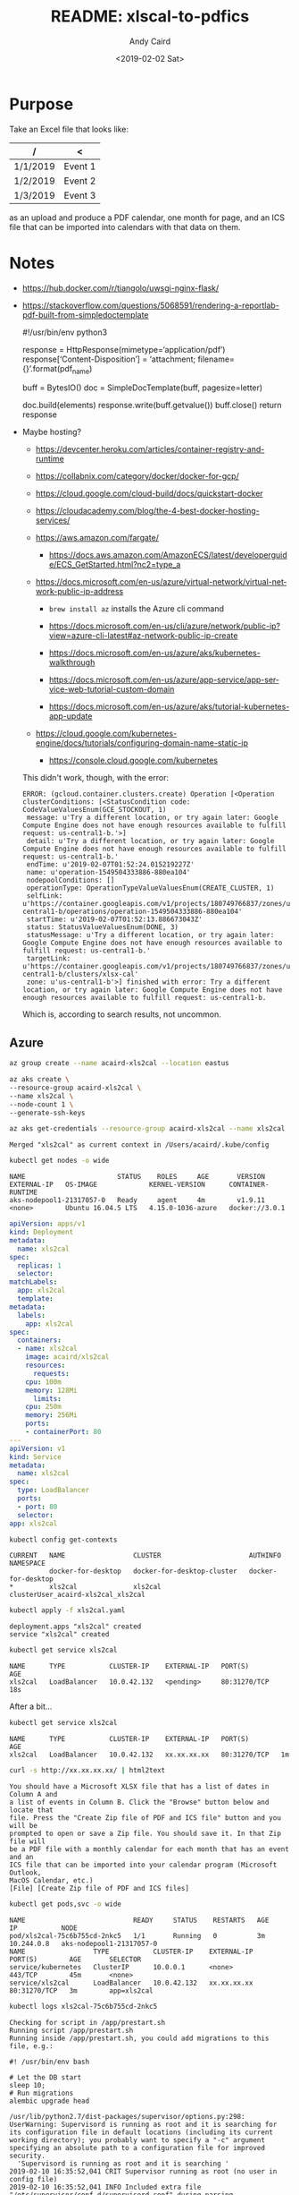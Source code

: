 #+OPTIONS: ':t *:t -:t ::t <:t H:3 \n:nil ^:t arch:headline author:t
#+OPTIONS: broken-links:nil c:nil creator:nil d:(not "LOGBOOK")
#+OPTIONS: date:t e:t email:nil f:t inline:t num:t p:nil pri:nil
#+OPTIONS: prop:nil stat:t tags:t tasks:t tex:t timestamp:t title:t
#+OPTIONS: toc:t todo:t |:t
#+TITLE: README: xlscal-to-pdfics
#+DATE: <2019-02-02 Sat>
#+AUTHOR: Andy Caird
#+EMAIL: acaird@gmail.com
#+LANGUAGE: en
#+SELECT_TAGS: export
#+EXCLUDE_TAGS: noexport
#+CREATOR: Emacs 26.1 (Org mode 9.1.9)

* Purpose

  Take an Excel file that looks like:

  | /        | <       |
  |----------+---------|
  | 1/1/2019 | Event 1 |
  | 1/2/2019 | Event 2 |
  | 1/3/2019 | Event 3 |
  |----------+---------|

  as an upload and produce a PDF calendar, one month for page, and an
  ICS file that can be imported into calendars with that data on them.

* Notes

  - https://hub.docker.com/r/tiangolo/uwsgi-nginx-flask/

  - https://stackoverflow.com/questions/5068591/rendering-a-reportlab-pdf-built-from-simpledoctemplate

    #+BEGIN_EXAMPLE python
      #!/usr/bin/env python3

      response = HttpResponse(mimetype='application/pdf')
      response['Content-Disposition'] = 'attachment; filename={}'.format(pdf_name)

      buff = BytesIO()
      doc = SimpleDocTemplate(buff, pagesize=letter)

      doc.build(elements)
      response.write(buff.getvalue())
      buff.close()
      return response
    #+END_EXAMPLE

  - Maybe hosting?

    - https://devcenter.heroku.com/articles/container-registry-and-runtime

    - https://collabnix.com/category/docker/docker-for-gcp/

    - https://cloud.google.com/cloud-build/docs/quickstart-docker

    - https://cloudacademy.com/blog/the-4-best-docker-hosting-services/

    - https://aws.amazon.com/fargate/
    
      - https://docs.aws.amazon.com/AmazonECS/latest/developerguide/ECS_GetStarted.html?nc2=type_a
      
    - https://docs.microsoft.com/en-us/azure/virtual-network/virtual-network-public-ip-address

      - =brew install az= installs the Azure cli command

      - https://docs.microsoft.com/en-us/cli/azure/network/public-ip?view=azure-cli-latest#az-network-public-ip-create

      - https://docs.microsoft.com/en-us/azure/aks/kubernetes-walkthrough

      - https://docs.microsoft.com/en-us/azure/app-service/app-service-web-tutorial-custom-domain

      - https://docs.microsoft.com/en-us/azure/aks/tutorial-kubernetes-app-update
    
    - https://cloud.google.com/kubernetes-engine/docs/tutorials/configuring-domain-name-static-ip

      - https://console.cloud.google.com/kubernetes

	This didn't work, though, with the error:
	#+BEGIN_EXAMPLE
	  ERROR: (gcloud.container.clusters.create) Operation [<Operation clusterConditions: [<StatusCondition code: CodeValueValuesEnum(GCE_STOCKOUT, 1)
	   message: u'Try a different location, or try again later: Google Compute Engine does not have enough resources available to fulfill request: us-central1-b.'>]
	   detail: u'Try a different location, or try again later: Google Compute Engine does not have enough resources available to fulfill request: us-central1-b.'
	   endTime: u'2019-02-07T01:52:24.015219227Z'
	   name: u'operation-1549504333886-880ea104'
	   nodepoolConditions: []
	   operationType: OperationTypeValueValuesEnum(CREATE_CLUSTER, 1)
	   selfLink: u'https://container.googleapis.com/v1/projects/180749766837/zones/us-central1-b/operations/operation-1549504333886-880ea104'
	   startTime: u'2019-02-07T01:52:13.886673043Z'
	   status: StatusValueValuesEnum(DONE, 3)
	   statusMessage: u'Try a different location, or try again later: Google Compute Engine does not have enough resources available to fulfill request: us-central1-b.'
	   targetLink: u'https://container.googleapis.com/v1/projects/180749766837/zones/us-central1-b/clusters/xlsx-cal'
	   zone: u'us-central1-b'>] finished with error: Try a different location, or try again later: Google Compute Engine does not have enough resources available to fulfill request: us-central1-b.
	#+END_EXAMPLE

	Which is, according to search results, not uncommon.

** Azure


   #+BEGIN_SRC sh :exports both :results output
     az group create --name acaird-xls2cal --location eastus
   #+END_SRC

   #+BEGIN_SRC sh :exports both :results output
     az aks create \
	 --resource-group acaird-xls2cal \
	 --name xls2cal \
	 --node-count 1 \
	 --generate-ssh-keys
   #+END_SRC

   #+BEGIN_SRC sh :exports both :results output
   az aks get-credentials --resource-group acaird-xls2cal --name xls2cal
   #+END_SRC

   #+RESULTS:
   : Merged "xls2cal" as current context in /Users/acaird/.kube/config

   #+BEGIN_SRC sh :exports both :results output
   kubectl get nodes -o wide
   #+END_SRC

   #+RESULTS:
   : NAME                       STATUS    ROLES     AGE       VERSION   EXTERNAL-IP   OS-IMAGE             KERNEL-VERSION      CONTAINER-RUNTIME
   : aks-nodepool1-21317057-0   Ready     agent     4m        v1.9.11   <none>        Ubuntu 16.04.5 LTS   4.15.0-1036-azure   docker://3.0.1

   #+BEGIN_SRC yaml :tangle xls2cal.yaml
     apiVersion: apps/v1
     kind: Deployment
     metadata:
       name: xls2cal
     spec:
       replicas: 1
       selector:
	 matchLabels:
	   app: xls2cal
       template:
	 metadata:
	   labels:
	     app: xls2cal
	 spec:
	   containers:
	   - name: xls2cal
	     image: acaird/xls2cal
	     resources:
	       requests:
		 cpu: 100m
		 memory: 128Mi
	       limits:
		 cpu: 250m
		 memory: 256Mi
	     ports:
	     - containerPort: 80
     ---
     apiVersion: v1
     kind: Service
     metadata:
       name: xls2cal
     spec:
       type: LoadBalancer
       ports:
       - port: 80
       selector:
	 app: xls2cal
   #+END_SRC

   #+BEGIN_SRC sh :results output :exports both
   kubectl config get-contexts
   #+END_SRC

   #+RESULTS:
   : CURRENT   NAME                 CLUSTER                      AUTHINFO                                   NAMESPACE
   :           docker-for-desktop   docker-for-desktop-cluster   docker-for-desktop                         
   : *         xls2cal              xls2cal                      clusterUser_acaird-xls2cal_xls2cal         

   #+BEGIN_SRC sh :exports both :results output
   kubectl apply -f xls2cal.yaml
   #+END_SRC

   #+RESULTS:
   : deployment.apps "xls2cal" created
   : service "xls2cal" created

   #+BEGIN_SRC sh :exports both :results output
   kubectl get service xls2cal
   #+END_SRC

   #+RESULTS:
   : NAME      TYPE           CLUSTER-IP    EXTERNAL-IP   PORT(S)        AGE
   : xls2cal   LoadBalancer   10.0.42.132   <pending>     80:31270/TCP   18s

   After a bit...
   #+BEGIN_SRC sh :exports both :results output
   kubectl get service xls2cal
   #+END_SRC

   #+RESULTS:
   : NAME      TYPE           CLUSTER-IP    EXTERNAL-IP   PORT(S)        AGE
   : xls2cal   LoadBalancer   10.0.42.132   xx.xx.xx.xx   80:31270/TCP   1m

   #+BEGIN_SRC sh :exports both :results output
   curl -s http://xx.xx.xx.xx/ | html2text
   #+END_SRC

   #+RESULTS:
   #+begin_example
   You should have a Microsoft XLSX file that has a list of dates in Column A and
   a list of events in Column B. Click the "Browse" button below and locate that
   file. Press the "Create Zip file of PDF and ICS file" button and you will be
   prompted to open or save a Zip file. You should save it. In that Zip file will
   be a PDF file with a monthly calendar for each month that has an event and an
   ICS file that can be imported into your calendar program (Microsoft Outlook,
   MacOS Calendar, etc.)
   [File] [Create Zip file of PDF and ICS files]
   #+end_example

   #+BEGIN_SRC sh :exports both :results output
   kubectl get pods,svc -o wide
   #+END_SRC

   #+RESULTS:
   : NAME                           READY     STATUS    RESTARTS   AGE       IP           NODE
   : pod/xls2cal-75c6b755cd-2nkc5   1/1       Running   0          3m        10.244.0.8   aks-nodepool1-21317057-0
   : NAME                 TYPE           CLUSTER-IP    EXTERNAL-IP   PORT(S)        AGE       SELECTOR
   : service/kubernetes   ClusterIP      10.0.0.1      <none>        443/TCP        45m       <none>
   : service/xls2cal      LoadBalancer   10.0.42.132   xx.xx.xx.xx   80:31270/TCP   3m        app=xls2cal

   #+BEGIN_SRC sh :exports both :results output
   kubectl logs xls2cal-75c6b755cd-2nkc5
   #+END_SRC

   #+RESULTS:
   #+begin_example
   Checking for script in /app/prestart.sh
   Running script /app/prestart.sh
   Running inside /app/prestart.sh, you could add migrations to this file, e.g.:

   #! /usr/bin/env bash

   # Let the DB start
   sleep 10;
   # Run migrations
   alembic upgrade head

   /usr/lib/python2.7/dist-packages/supervisor/options.py:298: UserWarning: Supervisord is running as root and it is searching for its configuration file in default locations (including its current working directory); you probably want to specify a "-c" argument specifying an absolute path to a configuration file for improved security.
     'Supervisord is running as root and it is searching '
   2019-02-10 16:35:52,041 CRIT Supervisor running as root (no user in config file)
   2019-02-10 16:35:52,041 INFO Included extra file "/etc/supervisor/conf.d/supervisord.conf" during parsing
   2019-02-10 16:35:52,051 INFO RPC interface 'supervisor' initialized
   2019-02-10 16:35:52,051 CRIT Server 'unix_http_server' running without any HTTP authentication checking
   2019-02-10 16:35:52,051 INFO supervisord started with pid 1
   2019-02-10 16:35:53,053 INFO spawned: 'nginx' with pid 9
   2019-02-10 16:35:53,055 INFO spawned: 'uwsgi' with pid 10
   [uWSGI] getting INI configuration from /app/uwsgi.ini
   [uWSGI] getting INI configuration from /etc/uwsgi/uwsgi.ini

   ;uWSGI instance configuration
   [uwsgi]
   cheaper = 2
   processes = 16
   ini = /app/uwsgi.ini
   module = main
   callable = app
   ini = /etc/uwsgi/uwsgi.ini
   socket = /tmp/uwsgi.sock
   chown-socket = nginx:nginx
   chmod-socket = 664
   hook-master-start = unix_signal:15 gracefully_kill_them_all
   need-app = true
   die-on-term = true
   show-config = true
   ;end of configuration

   ,*** Starting uWSGI 2.0.17.1 (64bit) on [Sun Feb 10 16:35:53 2019] ***
   compiled with version: 6.3.0 20170516 on 02 February 2019 20:07:18
   os: Linux-4.15.0-1036-azure #38~16.04.1-Ubuntu SMP Fri Dec 7 03:21:52 UTC 2018
   nodename: xls2cal-75c6b755cd-2nkc5
   machine: x86_64
   clock source: unix
   ------  [...] ------
   [pid: 13|app: 0|req: 1/1] 10.244.0.1 () {32 vars in 331 bytes} [Sun Feb 10 16:36:54 2019] GET / => generated 1522 bytes in 17 msecs (HTTP/1.1 200) 2 headers in 81 bytes (1 switches on core 0)
   10.244.0.1 - - [10/Feb/2019:16:36:54 +0000] "GET / HTTP/1.1" 200 1522 "-" "curl/7.54.0" "-"
   10.244.0.1 - - [10/Feb/2019:16:39:03 +0000] "GET / HTTP/1.1" 200 1522 "-" "Mozilla/5.0 (Macintosh; Intel Mac OS X 10.13; rv:64.0) Gecko/20100101 Firefox/64.0" "-"
   [pid: 12|app: 0|req: 1/2] 10.244.0.1 () {40 vars in 601 bytes} [Sun Feb 10 16:39:03 2019] GET / => generated 1522 bytes in 18 msecs (HTTP/1.1 200) 2 headers in 81 bytes (1 switches on core 0)
   [pid: 13|app: 0|req: 2/3] 10.244.0.1 () {38 vars in 588 bytes} [Sun Feb 10 16:39:03 2019] GET /favicon.ico => generated 233 bytes in 8 msecs (HTTP/1.1 404) 2 headers in 72 bytes (1 switches on core 0)
   10.244.0.1 - - [10/Feb/2019:16:39:03 +0000] "GET /favicon.ico HTTP/1.1" 404 233 "-" "Mozilla/5.0 (Macintosh; Intel Mac OS X 10.13; rv:64.0) Gecko/20100101 Firefox/64.0" "-"
   [pid: 13|app: 0|req: 3/4] 10.244.0.1 () {46 vars in 875 bytes} [Sun Feb 10 16:39:18 2019] POST /uploader => generated 6008 bytes in 40 msecs (HTTP/1.1 200) 3 headers in 124 bytes (1 switches on core 0)
   10.244.0.1 - - [10/Feb/2019:16:39:18 +0000] "POST /uploader HTTP/1.1" 200 6008 "http://xx.xx.xx.xx/" "Mozilla/5.0 (Macintosh; Intel Mac OS X 10.13; rv:64.0) Gecko/20100101 Firefox/64.0" "-"
   10.244.0.1 - - [10/Feb/2019:16:39:58 +0000] "GET / HTTP/1.1" 200 1522 "-" "Mozilla/5.0 (Macintosh; Intel Mac OS X 10_11_6) AppleWebKit/601.7.7 (KHTML, like Gecko) Version/9.1.2 Safari/601.7.7" "-"
   [pid: 13|app: 0|req: 4/5] 10.244.0.1 () {32 vars in 446 bytes} [Sun Feb 10 16:39:58 2019] GET / => generated 1522 bytes in 0 msecs (HTTP/1.1 200) 2 headers in 81 bytes (1 switches on core 0)
   #+end_example

** DNS

   At https://dcc.godaddy.com/manage/acaird.com/dns click "Add",
   select "A" as the type (an [[https://support.dnsimple.com/articles/a-record/][A record]]) hostname, =xxxxxx=, and the
   IP address above, =xx.xx.xx.xx=.

   #+BEGIN_SRC sh :exports both :results output
   dig xxxxxx.acaird.com
   #+END_SRC

   #+RESULTS:
   #+begin_example

   ; <<>> DiG 9.10.6 <<>> xxxxxx.acaird.com
   ;; global options: +cmd
   ;; Got answer:
   ;; ->>HEADER<<- opcode: QUERY, status: NOERROR, id: 64238
   ;; flags: qr rd ra; QUERY: 1, ANSWER: 1, AUTHORITY: 0, ADDITIONAL: 1

   ;; OPT PSEUDOSECTION:
   ; EDNS: version: 0, flags:; udp: 4096
   ;; QUESTION SECTION:
   ;xxxxxxxx.acaird.com.		IN	A

   ;; ANSWER SECTION:
   xxxxxxx.acaird.com.	3562	IN	A	xx.xx.xx.xx

   ;; Query time: 77 msec
   ;; SERVER: 192.168.117.1#53(192.168.117.1)
   ;; WHEN: Sun Feb 10 12:33:25 EST 2019
   ;; MSG SIZE  rcvd: 64

   #+end_example

   and now the =curl= command can use the hostname and not the IP
   address:
   #+BEGIN_SRC sh :exports both :results output
   curl -s http://xxxxxx.acaird.com/ | html2text
   #+END_SRC

   #+RESULTS:
   #+begin_example
   You should have a Microsoft XLSX file that has a list of dates in Column A and
   a list of events in Column B. Click the "Browse" button below and locate that
   file. Press the "Create Zip file of PDF and ICS file" button and you will be
   prompted to open or save a Zip file. You should save it. In that Zip file will
   be a PDF file with a monthly calendar for each month that has an event and an
   ICS file that can be imported into your calendar program (Microsoft Outlook,
   MacOS Calendar, etc.)
   [File] [Create Zip file of PDF and ICS files]
   #+end_example

   #+END_SRC

** Security

   I started the container at 16:36 on 10 Feb 2019, and by 18:34 it
   was being nmap'd:
   #+BEGIN_SRC sh :results output :exports both
   kubectl logs --tail=15 xls2cal-75c6b755cd-2nkc5
   #+END_SRC

   #+RESULTS:
   #+begin_example
   10.244.0.1 - - [10/Feb/2019:18:34:32 +0000] "\x16\x03\x01\x00\xF5\x01\x00\x00\xF1\x03\x03~\x92\xDEzo\xAC\x85\xDEs\x9DL*\x22\x8D\x84\xA5\x0C\x15+\xE0\x14\x89\xBA\xD7\xA4\x9BY\xE5S\xD9~\xA3\x00\x00\x92\x00\x05\x00\x04\x00\x02\x00\x01\x00\x15\x00\x16\x003\x009\x00:\x00\x1A\x00\x18\x005\x00\x09\x00" 400 157 "-" "-" "-"
   10.244.0.1 - - [10/Feb/2019:18:34:32 +0000] "\x16\x03\x01\x00\xF5\x01\x00\x00\xF1\x03\x03NDyj\xC1\xE4+\xCC\xB48\xEA\xAB%\x16\x82\xDF:\xCA7\x1D\xD3\xFF:\x96\x9C\x07 \xF5\x85<.a\x00\x00\x92\x00\x05\x00\x04\x00\x02\x00\x01\x00\x15\x00\x16\x003\x009\x00:\x00\x1A\x00\x18\x005\x00\x09\x00" 400 157 "-" "-" "-"
   10.244.0.1 - - [10/Feb/2019:18:34:32 +0000] "\x16\x03\x01\x00\xF5\x01\x00\x00\xF1\x03\x03\x11\x1Ez\x99\xD1L\xCF\xC6\xD8\xF4\xB9\xDF[\x0C\xA9]k)M4:\xF7 \x8CDW\xD0\x93\xE7D\x1Fs\x00\x00\x92\x00\x05\x00\x04\x00\x02\x00\x01\x00\x15\x00\x16\x003\x009\x00:\x00\x1A\x00\x18\x005\x00\x09\x00" 400 157 "-" "-" "-"
   10.244.0.1 - - [10/Feb/2019:18:34:33 +0000] "\x16\x03\x01\x00\xF5\x01\x00\x00\xF1\x03\x03V\x0F\xBA\x1A\xFE\xFA\xAC\xF9\x85|\xFC\x80\x22\xEE\xC2~i\xC7j\x16|\x10\xB9\xAFn\xFC\x85(V\xD0\xA6\xC4\x00\x00\x92\x00\x05\x00\x04\x00\x02\x00\x01\x00\x15\x00\x16\x003\x009\x00:\x00\x1A\x00\x18\x005\x00\x09\x00" 400 157 "-" "-" "-"
   10.244.0.1 - - [10/Feb/2019:18:34:33 +0000] "\x16\x03\x01\x00\xF5\x01\x00\x00\xF1\x03\x03}Ur\xBB\x7F<0\xFDC_\x9F\x05\xE4\xF2HX\x1F\x93e\xFB\xF6Z\xEC\xA1\xB1>\xC9v};#\xA0\x00\x00\x92\x00\x05\x00\x04\x00\x02\x00\x01\x00\x15\x00\x16\x003\x009\x00:\x00\x1A\x00\x18\x005\x00\x09\x00" 400 157 "-" "-" "-"
   10.244.0.1 - - [10/Feb/2019:18:34:33 +0000] "\x16\x03\x01\x00\xF5\x01\x00\x00\xF1\x03\x03\xA0*\x16\xC8\xC2[\x16\xD3\xCB\xE7\xA8\x15\x1C\xC0\x87H\xE4\xE8d\x8AkFD\xF71\x9A:G\x00\xFC\xB05\x00\x00\x92\x00\x05\x00\x04\x00\x02\x00\x01\x00\x15\x00\x16\x003\x009\x00:\x00\x1A\x00\x18\x005\x00\x09\x00" 400 157 "-" "-" "-"
   10.244.0.1 - - [10/Feb/2019:18:34:33 +0000] "\x16\x03\x01\x00\xF5\x01\x00\x00\xF1\x03\x03{:\xB3\xFC6\x9B\x0Cn\xCARE\xD5\x0E\xA1\x12t\xAF&T\xEB\x1D\x83\x06\x1B3m\xDD\xE8\xF7\xF4\x8A\x11\x00\x00\x92\x00\x05\x00\x04\x00\x02\x00\x01\x00\x15\x00\x16\x003\x009\x00:\x00\x1A\x00\x18\x005\x00\x09\x00" 400 157 "-" "-" "-"
   [pid: 13|app: 0|req: 27/44] 10.244.0.1 () {40 vars in 619 bytes} [Sun Feb 10 19:16:45 2019] GET /admin => generated 233 bytes in 0 msecs (HTTP/1.1 404) 2 headers in 72 bytes (1 switches on core 0)
   10.244.0.1 - - [10/Feb/2019:19:16:45 +0000] "GET /admin HTTP/1.1" 404 233 "-" "Mozilla/5.0 (Macintosh; Intel Mac OS X 10.13; rv:64.0) Gecko/20100101 Firefox/64.0" "-"
   [pid: 12|app: 0|req: 18/45] 10.244.0.1 () {38 vars in 596 bytes} [Sun Feb 10 19:16:45 2019] GET /favicon.ico => generated 233 bytes in 0 msecs (HTTP/1.1 404) 2 headers in 72 bytes (1 switches on core 0)
   10.244.0.1 - - [10/Feb/2019:19:16:45 +0000] "GET /favicon.ico HTTP/1.1" 404 233 "-" "Mozilla/5.0 (Macintosh; Intel Mac OS X 10.13; rv:64.0) Gecko/20100101 Firefox/64.0" "-"
   [pid: 13|app: 0|req: 28/46] 10.244.0.1 () {40 vars in 609 bytes} [Sun Feb 10 19:16:55 2019] GET / => generated 1522 bytes in 0 msecs (HTTP/1.1 200) 2 headers in 81 bytes (1 switches on core 0)
   10.244.0.1 - - [10/Feb/2019:19:16:55 +0000] "GET / HTTP/1.1" 200 1522 "-" "Mozilla/5.0 (Macintosh; Intel Mac OS X 10.13; rv:64.0) Gecko/20100101 Firefox/64.0" "-"
   [pid: 13|app: 0|req: 29/47] 10.244.0.1 () {38 vars in 596 bytes} [Sun Feb 10 19:16:55 2019] GET /favicon.ico => generated 233 bytes in 0 msecs (HTTP/1.1 404) 2 headers in 72 bytes (1 switches on core 0)
   10.244.0.1 - - [10/Feb/2019:19:16:55 +0000] "GET /favicon.ico HTTP/1.1" 404 233 "-" "Mozilla/5.0 (Macintosh; Intel Mac OS X 10.13; rv:64.0) Gecko/20100101 Firefox/64.0" "-"
   #+end_example
   
* Project Plan

  1. [X] Get Docker-ized Flask app that accepts the upload of an Excel
     file into memory, turns it into a Python data object, and prints
     an HTML page

  2. [X] Produce a PDF calendar for each month that has data and make
     them available for download or initiate downloads for them or
     something

  3. [X] Produce an ICS file with the data and make it available for
     download or initiate a download or something

** Nice-to-have
   - [ ] put a timestamp on the PDF files saying when they were
     generated
   - [X] better error handling in the code; right now it just 500s
     when it doesn't like something
     - [X] get the basics
   - [X] some better styling so the page is prettier and has more
     instructions and stuff
     - [X] use flask_bootstrap and some lame styling
   - [ ] password protect the whole thing

** Deployment

   - Kubernetes

   - Google Cloud run: https://alexolivier.me/posts/deploy-container-stateless-cheap-google-cloud-run-serverless
